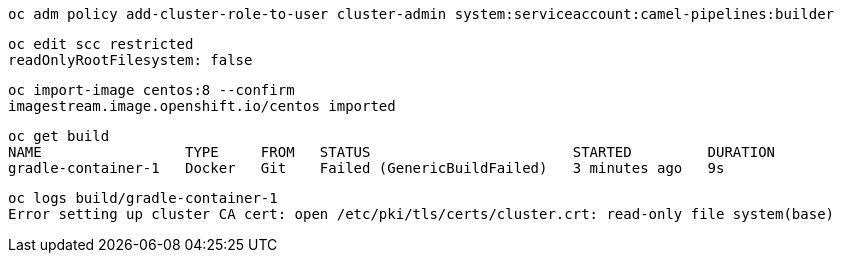 
----
oc adm policy add-cluster-role-to-user cluster-admin system:serviceaccount:camel-pipelines:builder
----

----
oc edit scc restricted
readOnlyRootFilesystem: false
----

----
oc import-image centos:8 --confirm
imagestream.image.openshift.io/centos imported
----


----
oc get build
NAME                 TYPE     FROM   STATUS                        STARTED         DURATION
gradle-container-1   Docker   Git    Failed (GenericBuildFailed)   3 minutes ago   9s
----


----
oc logs build/gradle-container-1
Error setting up cluster CA cert: open /etc/pki/tls/certs/cluster.crt: read-only file system(base)
----
